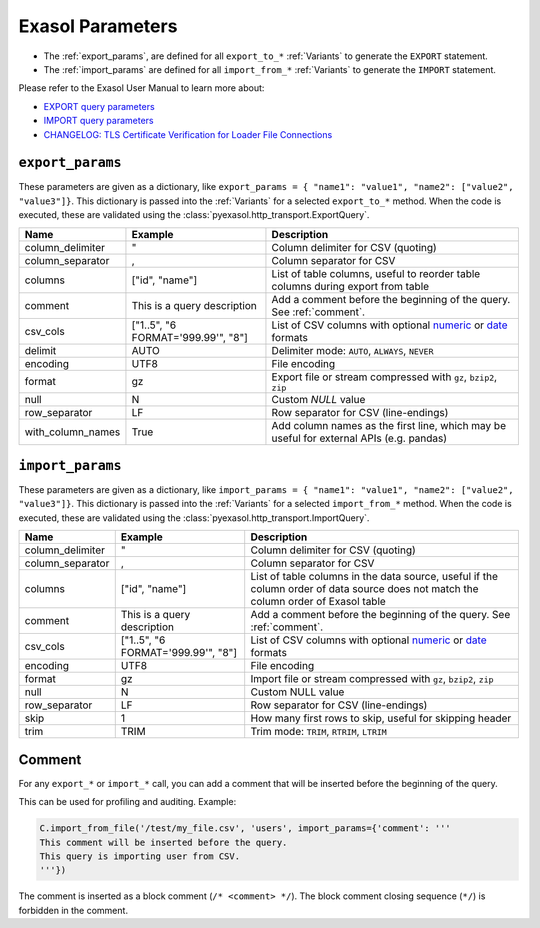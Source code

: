 .. _parameters:

Exasol Parameters
=================

* The :ref:`export_params`, are defined for all ``export_to_*`` :ref:`Variants`
  to generate the ``EXPORT`` statement.
* The :ref:`import_params` are defined for all ``import_from_*`` :ref:`Variants`
  to generate the ``IMPORT`` statement.

Please refer to the Exasol User Manual to learn more about:

* `EXPORT query parameters <https://docs.exasol.com/db/latest/sql/export.htm>`__
* `IMPORT query parameters <https://docs.exasol.com/db/latest/sql/import.htm>`__
* `CHANGELOG: TLS Certificate Verification for Loader File Connections <https://exasol.my.site.com/s/article/Changelog-content-16273>`__

.. _export_params:

``export_params``
-----------------

These parameters are given as a dictionary, like ``export_params = { "name1": "value1", "name2": ["value2", "value3"]}``.
This dictionary is passed into the :ref:`Variants` for a selected ``export_to_*``
method. When the code is executed, these are validated using the :class:`pyexasol.http_transport.ExportQuery`.


.. list-table::
   :header-rows: 1

   * - Name
     - Example
     - Description
   * - column_delimiter
     - "
     - Column delimiter for CSV (quoting)
   * - column_separator
     - ,
     - Column separator for CSV
   * - columns
     - ["id", "name"]
     - List of table columns, useful to reorder table columns during export from table
   * - comment
     - This is a query description
     - Add a comment before the beginning of the query. See :ref:`comment`.
   * - csv_cols
     - ["1..5", "6 FORMAT='999.99'", "8"]
     - List of CSV columns with optional `numeric`_ or `date`_ formats
   * - delimit
     - AUTO
     - Delimiter mode: ``AUTO``, ``ALWAYS``, ``NEVER``
   * - encoding
     - UTF8
     - File encoding
   * - format
     - gz
     - Export file or stream compressed with ``gz``, ``bzip2``, ``zip``
   * - null
     - \N
     - Custom `NULL` value
   * - row_separator
     - LF
     - Row separator for CSV (line-endings)
   * - with_column_names
     - True
     - Add column names as the first line, which may be useful for external APIs (e.g. pandas)

.. _import_params:

``import_params``
-----------------

These parameters are given as a dictionary, like ``import_params = { "name1": "value1", "name2": ["value2", "value3"]}``.
This dictionary is passed into the :ref:`Variants` for a selected ``import_from_*``
method. When the code is executed, these are validated using the :class:`pyexasol.http_transport.ImportQuery`.

.. list-table::
   :header-rows: 1

   * - Name
     - Example
     - Description
   * - column_delimiter
     - "
     - Column delimiter for CSV (quoting)
   * - column_separator
     - ,
     - Column separator for CSV
   * - columns
     - ["id", "name"]
     - List of table columns in the data source, useful if the column order of data source does not match the column order of Exasol table
   * - comment
     - This is a query description
     - Add a comment before the beginning of the query.  See :ref:`comment`.
   * - csv_cols
     - ["1..5", "6 FORMAT='999.99'", "8"]
     - List of CSV columns with optional `numeric`_ or `date`_ formats
   * - encoding
     - UTF8
     - File encoding
   * - format
     - gz
     - Import file or stream compressed with ``gz``, ``bzip2``, ``zip``
   * - null
     - \N
     - Custom NULL value
   * - row_separator
     - LF
     - Row separator for CSV (line-endings)
   * - skip
     - 1
     - How many first rows to skip, useful for skipping header
   * - trim
     - TRIM
     - Trim mode: ``TRIM``, ``RTRIM``, ``LTRIM``


.. _numeric: https://docs.exasol.com/db/latest/sql_references/formatmodels.htm#Numericformatmodels
.. _date: https://docs.exasol.com/db/latest/sql_references/formatmodels.htm#Datetimeformatmodels


.. _comment:

Comment
-------

For any ``export_*`` or ``import_*`` call, you can add a comment that will be inserted before the beginning of the query.

This can be used for profiling and auditing. Example:

.. code-block:: python

    C.import_from_file('/test/my_file.csv', 'users', import_params={'comment': '''
    This comment will be inserted before the query.
    This query is importing user from CSV.
    '''})

The comment is inserted as a block comment (``/* <comment> */``). The block comment closing sequence (``*/``) is forbidden in the comment.
